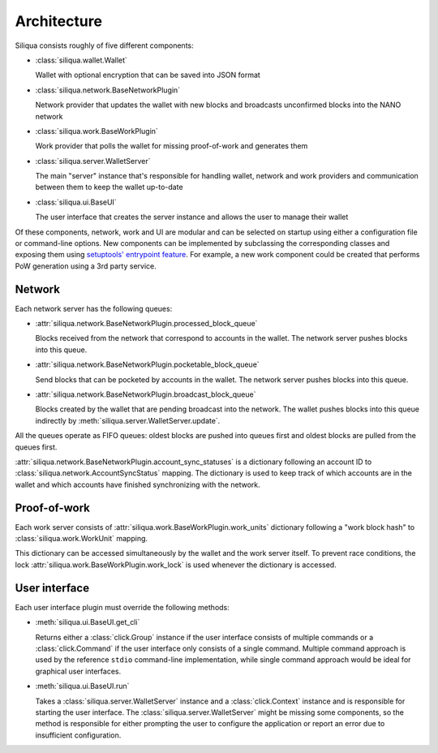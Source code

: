 Architecture
============

Siliqua consists roughly of five different components:

- :class:`siliqua.wallet.Wallet`

  Wallet with optional encryption that can be saved into JSON format
- :class:`siliqua.network.BaseNetworkPlugin`

  Network provider that updates the wallet with new blocks and
  broadcasts unconfirmed blocks into the NANO network
- :class:`siliqua.work.BaseWorkPlugin`

  Work provider that polls the wallet for missing proof-of-work and generates
  them
- :class:`siliqua.server.WalletServer`

  The main "server" instance that's responsible for handling wallet, network
  and work providers and communication between them to keep the wallet
  up-to-date
- :class:`siliqua.ui.BaseUI`

  The user interface that creates the server instance and allows the user to
  manage their wallet

Of these components, network, work and UI are modular and can be selected
on startup using either a configuration file or command-line options.
New components can be implemented by subclassing the corresponding classes
and exposing them using `setuptools' entrypoint feature <https://setuptools.readthedocs.io/en/latest/setuptools.html#dynamic-discovery-of-services-and-plugins>`_.
For example, a new work component could be created that performs PoW generation
using a 3rd party service.

Network
-------

Each network server has the following queues:

- :attr:`siliqua.network.BaseNetworkPlugin.processed_block_queue`

  Blocks received from the network that correspond to accounts in the wallet.
  The network server pushes blocks into this queue.
- :attr:`siliqua.network.BaseNetworkPlugin.pocketable_block_queue`

  Send blocks that can be pocketed by accounts in the wallet.
  The network server pushes blocks into this queue.
- :attr:`siliqua.network.BaseNetworkPlugin.broadcast_block_queue`

  Blocks created by the wallet that are pending broadcast into the network.
  The wallet pushes blocks into this queue indirectly by :meth:`siliqua.server.WalletServer.update`.

All the queues operate as FIFO queues: oldest blocks are pushed into queues
first and oldest blocks are pulled from the queues first.

:attr:`siliqua.network.BaseNetworkPlugin.account_sync_statuses` is a dictionary
following an account ID to :class:`siliqua.network.AccountSyncStatus` mapping.
The dictionary is used to keep track of which accounts are in the wallet
and which accounts have finished synchronizing with the network.

Proof-of-work
-------------

Each work server consists of :attr:`siliqua.work.BaseWorkPlugin.work_units` dictionary
following a "work block hash" to :class:`siliqua.work.WorkUnit` mapping.

This dictionary can be accessed simultaneously by the wallet and the work server
itself. To prevent race conditions, the lock :attr:`siliqua.work.BaseWorkPlugin.work_lock`
is used whenever the dictionary is accessed.

User interface
--------------

Each user interface plugin must override the following methods:

- :meth:`siliqua.ui.BaseUI.get_cli`

  Returns either a :class:`click.Group` instance if the user interface
  consists of multiple commands or a :class:`click.Command` if the
  user interface only consists of a single command.
  Multiple command approach is used by the reference ``stdio`` command-line
  implementation, while single command approach would be ideal for
  graphical user interfaces.

- :meth:`siliqua.ui.BaseUI.run`

  Takes a :class:`siliqua.server.WalletServer` instance and a :class:`click.Context`
  instance and is responsible for starting the user interface.
  The :class:`siliqua.server.WalletServer` might be missing some components,
  so the method is responsible for either prompting the user to configure
  the application or report an error due to insufficient configuration.
